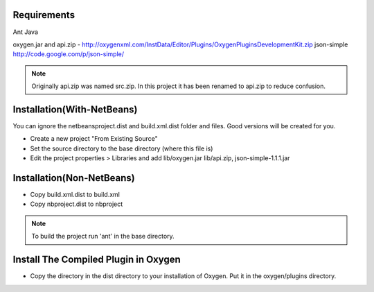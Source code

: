 Requirements
============
Ant
Java

oxygen.jar and api.zip - http://oxygenxml.com/InstData/Editor/Plugins/OxygenPluginsDevelopmentKit.zip
json-simple http://code.google.com/p/json-simple/

.. Note::

   Originally api.zip was named src.zip.  In this project it has been renamed to api.zip to reduce confusion.


Installation(With-NetBeans)
===========================
You can ignore the netbeansproject.dist and build.xml.dist folder and files. Good versions will be created for you.

* Create a new project "From Existing Source"
* Set the source directory to the base directory (where this file is)
* Edit the project properties > Libraries and add lib/oxygen.jar  lib/api.zip, json-simple-1.1.1.jar



Installation(Non-NetBeans)
==========================
* Copy build.xml.dist to build.xml
* Copy nbproject.dist to nbproject


.. Note::

   To build the project run 'ant' in the base directory.



Install The Compiled Plugin in Oxygen
=====================================
* Copy the directory in the dist directory to your installation of Oxygen. Put it in the oxygen/plugins directory.
